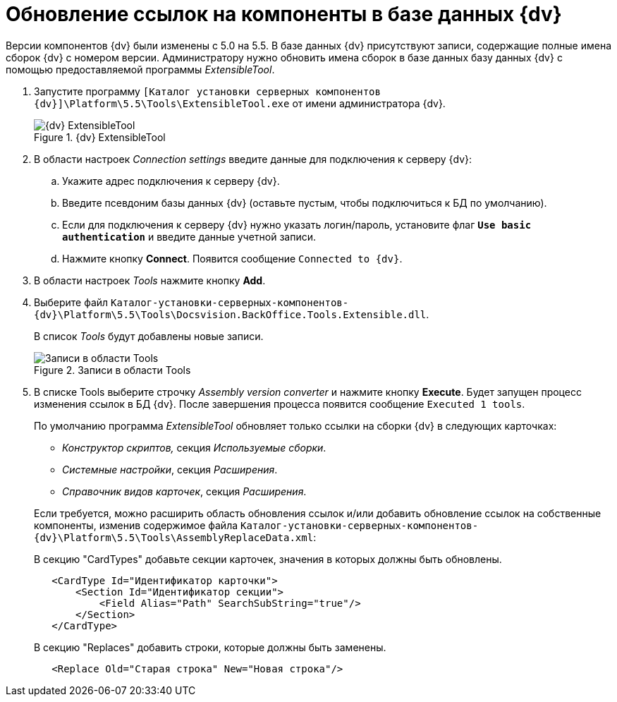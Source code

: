 = Обновление ссылок на компоненты в базе данных {dv}

Версии компонентов {dv} были изменены с 5.0 на 5.5. В базе данных {dv} присутствуют записи, содержащие полные имена сборок {dv} с номером версии. Администратору нужно обновить имена сборок в базе данных базу данных {dv} с помощью предоставляемой программы _ExtensibleTool_.

. Запустите программу `[Каталог установки серверных компонентов {dv}]\Platform\5.5\Tools\ExtensibleTool.exe` от имени администратора {dv}.
+
.{dv} ExtensibleTool
image::extensible-tool.png[{dv} ExtensibleTool]
+
. В области настроек _Connection settings_ введите данные для подключения к серверу {dv}:
+
.. Укажите адрес подключения к серверу {dv}.
.. Введите псевдоним базы данных {dv} (оставьте пустым, чтобы подключиться к БД по умолчанию).
.. Если для подключения к серверу {dv} нужно указать логин/пароль, установите флаг `*Use basic authentication*` и введите данные учетной записи.
.. Нажмите кнопку *Connect*. Появится сообщение `Connected to {dv}`.
. В области настроек _Tools_ нажмите кнопку *Add*.
+
. Выберите файл `Каталог-установки-серверных-компонентов-{dv}\Platform\5.5\Tools\Docsvision.BackOffice.Tools.Extensible.dll`.
+
В список _Tools_ будут добавлены новые записи.
+
.Записи в области Tools
image::tools-area.png[Записи в области Tools]
+
. В списке Tools выберите строчку _Assembly version converter_ и нажмите кнопку *Execute*. Будет запущен процесс изменения ссылок в БД {dv}. После завершения процесса появится сообщение `Executed 1 tools`.
+
****
По умолчанию программа _ExtensibleTool_ обновляет только ссылки на сборки {dv} в следующих карточках:

* _Конструктор скриптов,_ секция _Используемые сборки_.
* _Системные настройки_, секция _Расширения_.
* _Справочник видов карточек_, секция _Расширения_.

Если требуется, можно расширить область обновления ссылок и/или добавить обновление ссылок на собственные компоненты, изменив содержимое файла `Каталог-установки-серверных-компонентов-{dv}\Platform\5.5\Tools\AssemblyReplaceData.xml`:

.В секцию "CardTypes" добавьте секции карточек, значения в которых должны быть обновлены.
[source,xml,subs=normal]
----
   &lt;CardType Id=&quot;Идентификатор карточки&quot;&gt;
       &lt;Section Id=&quot;Идентификатор секции&quot;&gt;
           &lt;Field Alias=&quot;Path&quot; SearchSubString=&quot;true&quot;/&gt;
       &lt;/Section&gt;
   &lt;/CardType&gt;
----

.В секцию "Replaces" добавить строки, которые должны быть заменены.
[source,xml,subs=normal]
----
   &lt;Replace Old=&quot;Старая строка&quot; New=&quot;Новая строка&quot;/&gt;
----
****
